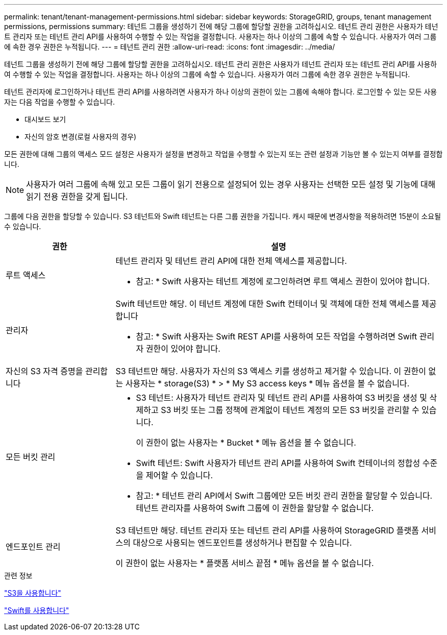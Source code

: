 ---
permalink: tenant/tenant-management-permissions.html 
sidebar: sidebar 
keywords: StorageGRID, groups, tenant management permissions, permissions 
summary: 테넌트 그룹을 생성하기 전에 해당 그룹에 할당할 권한을 고려하십시오. 테넌트 관리 권한은 사용자가 테넌트 관리자 또는 테넌트 관리 API를 사용하여 수행할 수 있는 작업을 결정합니다. 사용자는 하나 이상의 그룹에 속할 수 있습니다. 사용자가 여러 그룹에 속한 경우 권한은 누적됩니다. 
---
= 테넌트 관리 권한
:allow-uri-read: 
:icons: font
:imagesdir: ../media/


[role="lead"]
테넌트 그룹을 생성하기 전에 해당 그룹에 할당할 권한을 고려하십시오. 테넌트 관리 권한은 사용자가 테넌트 관리자 또는 테넌트 관리 API를 사용하여 수행할 수 있는 작업을 결정합니다. 사용자는 하나 이상의 그룹에 속할 수 있습니다. 사용자가 여러 그룹에 속한 경우 권한은 누적됩니다.

테넌트 관리자에 로그인하거나 테넌트 관리 API를 사용하려면 사용자가 하나 이상의 권한이 있는 그룹에 속해야 합니다. 로그인할 수 있는 모든 사용자는 다음 작업을 수행할 수 있습니다.

* 대시보드 보기
* 자신의 암호 변경(로컬 사용자의 경우)


모든 권한에 대해 그룹의 액세스 모드 설정은 사용자가 설정을 변경하고 작업을 수행할 수 있는지 또는 관련 설정과 기능만 볼 수 있는지 여부를 결정합니다.


NOTE: 사용자가 여러 그룹에 속해 있고 모든 그룹이 읽기 전용으로 설정되어 있는 경우 사용자는 선택한 모든 설정 및 기능에 대해 읽기 전용 권한을 갖게 됩니다.

그룹에 다음 권한을 할당할 수 있습니다. S3 테넌트와 Swift 테넌트는 다른 그룹 권한을 가집니다. 캐시 때문에 변경사항을 적용하려면 15분이 소요될 수 있습니다.

[cols="1a,3a"]
|===
| 권한 | 설명 


 a| 
루트 액세스
 a| 
테넌트 관리자 및 테넌트 관리 API에 대한 전체 액세스를 제공합니다.

* 참고: * Swift 사용자는 테넌트 계정에 로그인하려면 루트 액세스 권한이 있어야 합니다.



 a| 
관리자
 a| 
Swift 테넌트만 해당. 이 테넌트 계정에 대한 Swift 컨테이너 및 객체에 대한 전체 액세스를 제공합니다

* 참고: * Swift 사용자는 Swift REST API를 사용하여 모든 작업을 수행하려면 Swift 관리자 권한이 있어야 합니다.



 a| 
자신의 S3 자격 증명을 관리합니다
 a| 
S3 테넌트만 해당. 사용자가 자신의 S3 액세스 키를 생성하고 제거할 수 있습니다. 이 권한이 없는 사용자는 * storage(S3) * > * My S3 access keys * 메뉴 옵션을 볼 수 없습니다.



 a| 
모든 버킷 관리
 a| 
* S3 테넌트: 사용자가 테넌트 관리자 및 테넌트 관리 API를 사용하여 S3 버킷을 생성 및 삭제하고 S3 버킷 또는 그룹 정책에 관계없이 테넌트 계정의 모든 S3 버킷을 관리할 수 있습니다.
+
이 권한이 없는 사용자는 * Bucket * 메뉴 옵션을 볼 수 없습니다.

* Swift 테넌트: Swift 사용자가 테넌트 관리 API를 사용하여 Swift 컨테이너의 정합성 수준을 제어할 수 있습니다.


* 참고: * 테넌트 관리 API에서 Swift 그룹에만 모든 버킷 관리 권한을 할당할 수 있습니다. 테넌트 관리자를 사용하여 Swift 그룹에 이 권한을 할당할 수 없습니다.



 a| 
엔드포인트 관리
 a| 
S3 테넌트만 해당. 테넌트 관리자 또는 테넌트 관리 API를 사용하여 StorageGRID 플랫폼 서비스의 대상으로 사용되는 엔드포인트를 생성하거나 편집할 수 있습니다.

이 권한이 없는 사용자는 * 플랫폼 서비스 끝점 * 메뉴 옵션을 볼 수 없습니다.

|===
.관련 정보
link:../s3/index.html["S3을 사용합니다"]

link:../swift/index.html["Swift를 사용합니다"]
